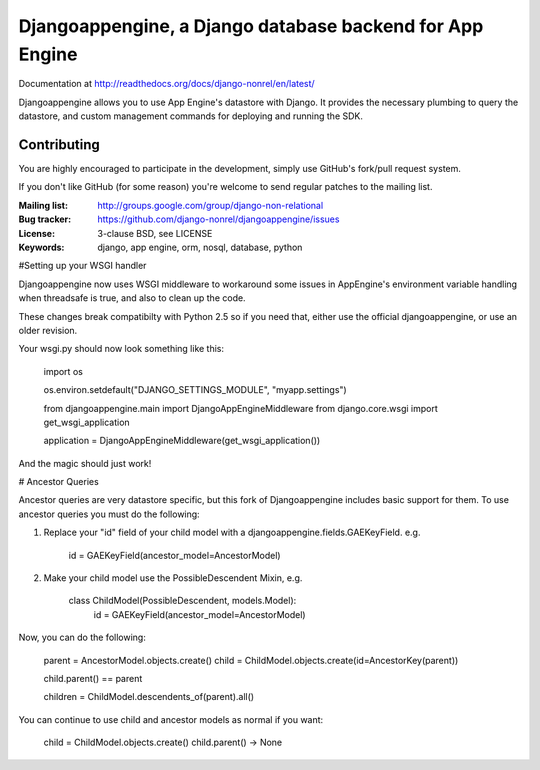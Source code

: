 Djangoappengine, a Django database backend for App Engine
=========================================================

Documentation at http://readthedocs.org/docs/django-nonrel/en/latest/

Djangoappengine allows you to use App Engine's datastore with
Django. It provides the necessary plumbing to query the datastore, and
custom management commands for deploying and running the SDK.

Contributing
------------
You are highly encouraged to participate in the development, simply use
GitHub's fork/pull request system.

If you don't like GitHub (for some reason) you're welcome
to send regular patches to the mailing list.

:Mailing list: http://groups.google.com/group/django-non-relational
:Bug tracker: https://github.com/django-nonrel/djangoappengine/issues
:License: 3-clause BSD, see LICENSE
:Keywords: django, app engine, orm, nosql, database, python

#Setting up your WSGI handler

Djangoappengine now uses WSGI middleware to workaround some issues in AppEngine's
environment variable handling when threadsafe is true, and also to clean up the code.

These changes break compatibilty with Python 2.5 so if you need that, either use the
official djangoappengine, or use an older revision.

Your wsgi.py should now look something like this:

    import os

    os.environ.setdefault("DJANGO_SETTINGS_MODULE", "myapp.settings")

    from djangoappengine.main import DjangoAppEngineMiddleware
    from django.core.wsgi import get_wsgi_application

    application = DjangoAppEngineMiddleware(get_wsgi_application())

And the magic should just work!

# Ancestor Queries

Ancestor queries are very datastore specific, but this fork of Djangoappengine includes
basic support for them. To use ancestor queries you must do the following:

1. Replace your "id" field of your child model with a djangoappengine.fields.GAEKeyField. e.g.

    id = GAEKeyField(ancestor_model=AncestorModel)

2. Make your child model use the PossibleDescendent Mixin, e.g.

    class ChildModel(PossibleDescendent, models.Model):
        id = GAEKeyField(ancestor_model=AncestorModel)

Now, you can do the following:

    parent = AncestorModel.objects.create()
    child = ChildModel.objects.create(id=AncestorKey(parent))

    child.parent() == parent

    children = ChildModel.descendents_of(parent).all()

You can continue to use child and ancestor models as normal if you want:

    child = ChildModel.objects.create()
    child.parent() -> None
